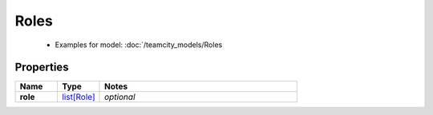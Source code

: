 Roles
#########

  + Examples for model: :doc:`/teamcity_models/Roles

Properties
----------
.. list-table::
   :widths: 15 15 70
   :header-rows: 1

   * - Name
     - Type
     - Notes
   * - **role**
     -  `list[Role] <./Role.html>`_
     - `optional` 


